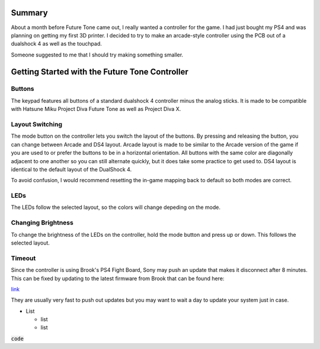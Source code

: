 Summary
=======

About a month before Future Tone came out, I really wanted a controller for the game. I had just bought my PS4 and was planning on getting my first 3D printer. I decided to try to make an arcade-style controller using the PCB out of a dualshock 4 as well as the touchpad. 

Someone suggested to me that I should try making something smaller. 

Getting Started with the Future Tone Controller
===============================================


Buttons
*******

The keypad features all buttons of a standard dualshock 4 controller minus the analog sticks. It is made to be compatible with Hatsune Miku Project Diva Future Tone as well as Project Diva X. 



Layout Switching
****************

The mode button on the controller lets you switch the layout of the buttons. By pressing and releasing the button, you can change between Arcade and DS4 layout. Arcade layout is made to be similar to the Arcade version of the game if you are used to or prefer the buttons to be in a horizontal orientation. All buttons with the same color are diagonally adjacent to one another so you can still alternate quickly, but it does take some practice to get used to. DS4 layout is identical to the default layout of the DualShock 4.

To avoid confusion, I would recommend resetting the in-game mapping back to default so both modes are correct.


LEDs
****

The LEDs follow the selected layout, so the colors will change depeding on the mode. 

Changing Brightness
*******************

To change the brightness of the LEDs on the controller, hold the mode button and press up or down. This follows the selected layout.

Timeout
*******

Since the controller is using Brook's PS4 Fight Board, Sony may push an update that makes it disconnect after 8 minutes. This can be fixed by updating to the latest firmware from Brook that can be found here:

`link <link>`_

They are usually very fast to push out updates but you may want to wait a day to update your system just in case. 


* List

  * list
  * list


.. image:: url


:code:`code`

